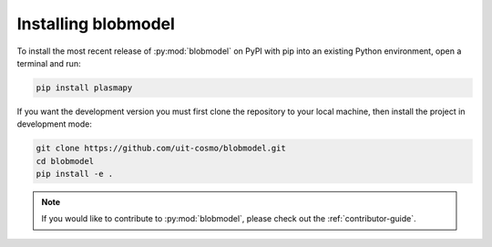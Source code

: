.. _blobmodel-install:

********************
Installing blobmodel
********************

To install the most recent release of :py:mod:`blobmodel` on PyPI with pip into
an existing Python environment, open a terminal and run:

.. code-block:: bash

   pip install plasmapy

If you want the development version you must first clone the repository to your local machine, then install the project in development mode:
 
.. code-block:: bash

  git clone https://github.com/uit-cosmo/blobmodel.git
  cd blobmodel
  pip install -e .

.. note::

   If you would like to contribute to :py:mod:`blobmodel`, please check out the :ref:`contributor-guide`.

